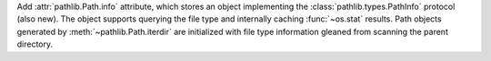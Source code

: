 Add :attr:`pathlib.Path.info` attribute, which stores an object
implementing the :class:`pathlib.types.PathInfo` protocol (also new). The
object supports querying the file type and internally caching
:func:`~os.stat` results. Path objects generated by
:meth:`~pathlib.Path.iterdir` are initialized with file type information
gleaned from scanning the parent directory.

